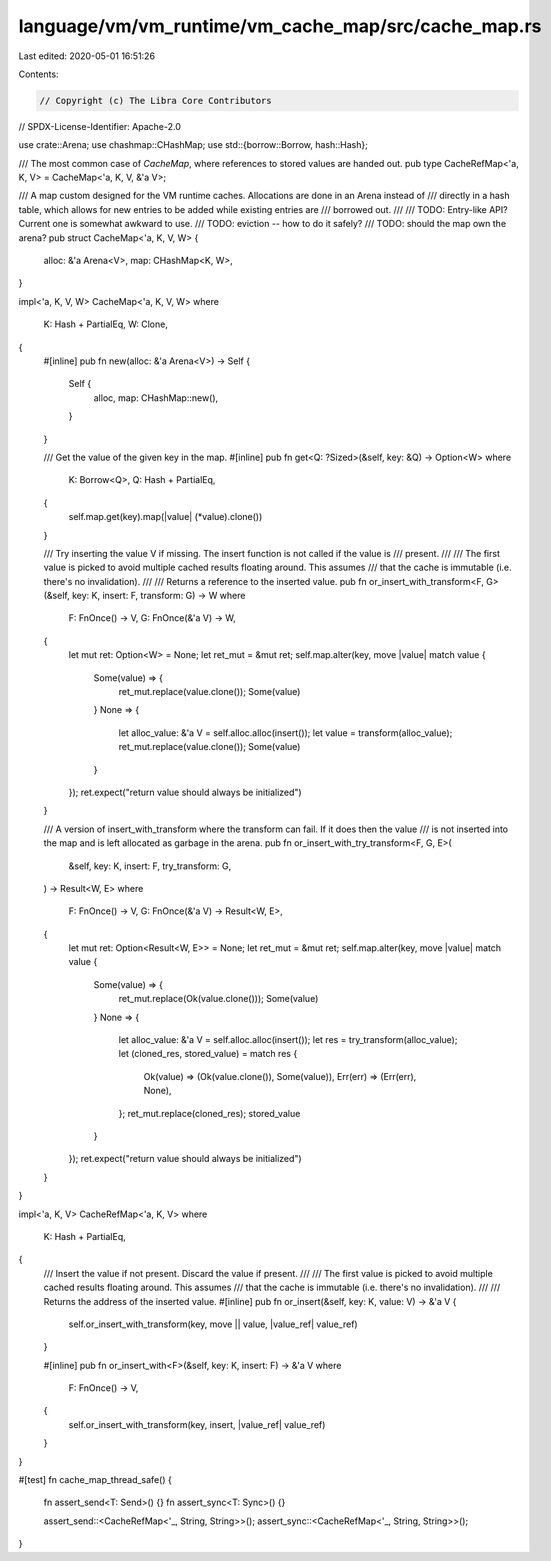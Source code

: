 language/vm/vm_runtime/vm_cache_map/src/cache_map.rs
====================================================

Last edited: 2020-05-01 16:51:26

Contents:

.. code-block:: rs

    // Copyright (c) The Libra Core Contributors
// SPDX-License-Identifier: Apache-2.0

use crate::Arena;
use chashmap::CHashMap;
use std::{borrow::Borrow, hash::Hash};

/// The most common case of `CacheMap`, where references to stored values are handed out.
pub type CacheRefMap<'a, K, V> = CacheMap<'a, K, V, &'a V>;

/// A map custom designed for the VM runtime caches. Allocations are done in an Arena instead of
/// directly in a hash table, which allows for new entries to be added while existing entries are
/// borrowed out.
///
/// TODO: Entry-like API? Current one is somewhat awkward to use.
/// TODO: eviction -- how to do it safely?
/// TODO: should the map own the arena?
pub struct CacheMap<'a, K, V, W> {
    alloc: &'a Arena<V>,
    map: CHashMap<K, W>,
}

impl<'a, K, V, W> CacheMap<'a, K, V, W>
where
    K: Hash + PartialEq,
    W: Clone,
{
    #[inline]
    pub fn new(alloc: &'a Arena<V>) -> Self {
        Self {
            alloc,
            map: CHashMap::new(),
        }
    }

    /// Get the value of the given key in the map.
    #[inline]
    pub fn get<Q: ?Sized>(&self, key: &Q) -> Option<W>
    where
        K: Borrow<Q>,
        Q: Hash + PartialEq,
    {
        self.map.get(key).map(|value| (*value).clone())
    }

    /// Try inserting the value V if missing. The insert function is not called if the value is
    /// present.
    ///
    /// The first value is picked to avoid multiple cached results floating around. This assumes
    /// that the cache is immutable (i.e. there's no invalidation).
    ///
    /// Returns a reference to the inserted value.
    pub fn or_insert_with_transform<F, G>(&self, key: K, insert: F, transform: G) -> W
    where
        F: FnOnce() -> V,
        G: FnOnce(&'a V) -> W,
    {
        let mut ret: Option<W> = None;
        let ret_mut = &mut ret;
        self.map.alter(key, move |value| match value {
            Some(value) => {
                ret_mut.replace(value.clone());
                Some(value)
            }
            None => {
                let alloc_value: &'a V = self.alloc.alloc(insert());
                let value = transform(alloc_value);
                ret_mut.replace(value.clone());
                Some(value)
            }
        });
        ret.expect("return value should always be initialized")
    }

    /// A version of insert_with_transform where the transform can fail. If it does then the value
    /// is not inserted into the map and is left allocated as garbage in the arena.
    pub fn or_insert_with_try_transform<F, G, E>(
        &self,
        key: K,
        insert: F,
        try_transform: G,
    ) -> Result<W, E>
    where
        F: FnOnce() -> V,
        G: FnOnce(&'a V) -> Result<W, E>,
    {
        let mut ret: Option<Result<W, E>> = None;
        let ret_mut = &mut ret;
        self.map.alter(key, move |value| match value {
            Some(value) => {
                ret_mut.replace(Ok(value.clone()));
                Some(value)
            }
            None => {
                let alloc_value: &'a V = self.alloc.alloc(insert());
                let res = try_transform(alloc_value);
                let (cloned_res, stored_value) = match res {
                    Ok(value) => (Ok(value.clone()), Some(value)),
                    Err(err) => (Err(err), None),
                };
                ret_mut.replace(cloned_res);
                stored_value
            }
        });
        ret.expect("return value should always be initialized")
    }
}

impl<'a, K, V> CacheRefMap<'a, K, V>
where
    K: Hash + PartialEq,
{
    /// Insert the value if not present. Discard the value if present.
    ///
    /// The first value is picked to avoid multiple cached results floating around. This assumes
    /// that the cache is immutable (i.e. there's no invalidation).
    ///
    /// Returns the address of the inserted value.
    #[inline]
    pub fn or_insert(&self, key: K, value: V) -> &'a V {
        self.or_insert_with_transform(key, move || value, |value_ref| value_ref)
    }

    #[inline]
    pub fn or_insert_with<F>(&self, key: K, insert: F) -> &'a V
    where
        F: FnOnce() -> V,
    {
        self.or_insert_with_transform(key, insert, |value_ref| value_ref)
    }
}

#[test]
fn cache_map_thread_safe() {
    fn assert_send<T: Send>() {}
    fn assert_sync<T: Sync>() {}

    assert_send::<CacheRefMap<'_, String, String>>();
    assert_sync::<CacheRefMap<'_, String, String>>();
}


